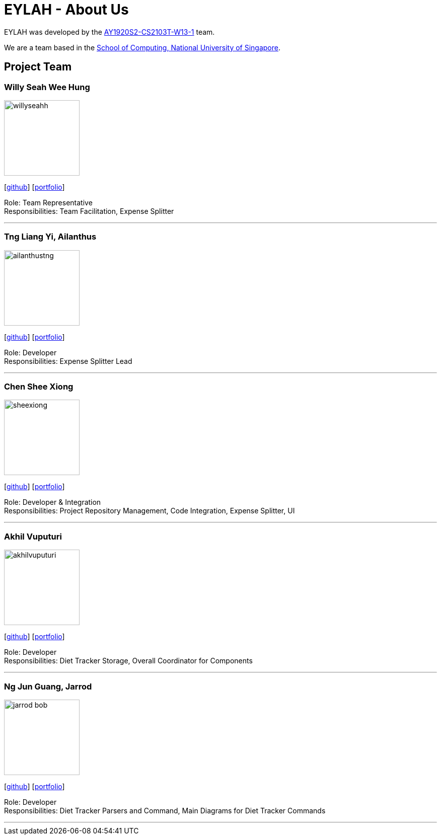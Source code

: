= EYLAH - About Us
:site-section: AboutUs
:relfileprefix: team/
:imagesDir: images
:stylesDir: stylesheets

EYLAH was developed by the https://github.com/AY1920S2-CS2103T-W13-1[AY1920S2-CS2103T-W13-1] team. +

We are a team based in the http://www.comp.nus.edu.sg[School of Computing, National University of Singapore].

== Project Team

=== Willy Seah Wee Hung
image::willyseahh.png[width="150", align="left"]
{empty}[https://github.com/WillySeahh[github]] [<<willyseahh#, portfolio>>]

Role: Team Representative +
Responsibilities: Team Facilitation, Expense Splitter

'''

=== Tng Liang Yi, Ailanthus
image::ailanthustng.png[width="150", align="left"]
{empty}[http://github.com/ailanthustng[github]] [<<ailanthustng#, portfolio>>]

Role: Developer +
Responsibilities: Expense Splitter Lead

'''

=== Chen Shee Xiong
image::sheexiong.png[width="150", align="left"]
{empty}[http://github.com/sheexiong[github]] [<<sheexiong#, portfolio>>]

Role: Developer & Integration +
Responsibilities: Project Repository Management, Code Integration, Expense Splitter, UI

'''

=== Akhil Vuputuri
image::akhilvuputuri.png[width="150", align="left"]
{empty}[http://github.com/akhilvuputuri[github]] [<<akhilvuputuri#, portfolio>>]

Role: Developer +
Responsibilities: Diet Tracker Storage, Overall Coordinator for Components

'''

=== Ng Jun Guang, Jarrod
image::jarrod-bob.png[width="150", align="left"]
{empty}[http://github.com/Jarrod-Bob[github]] [<<Jarrod-Bob#, portfolio>>]

Role: Developer +
Responsibilities: Diet Tracker Parsers and Command, Main Diagrams for Diet Tracker Commands

'''
